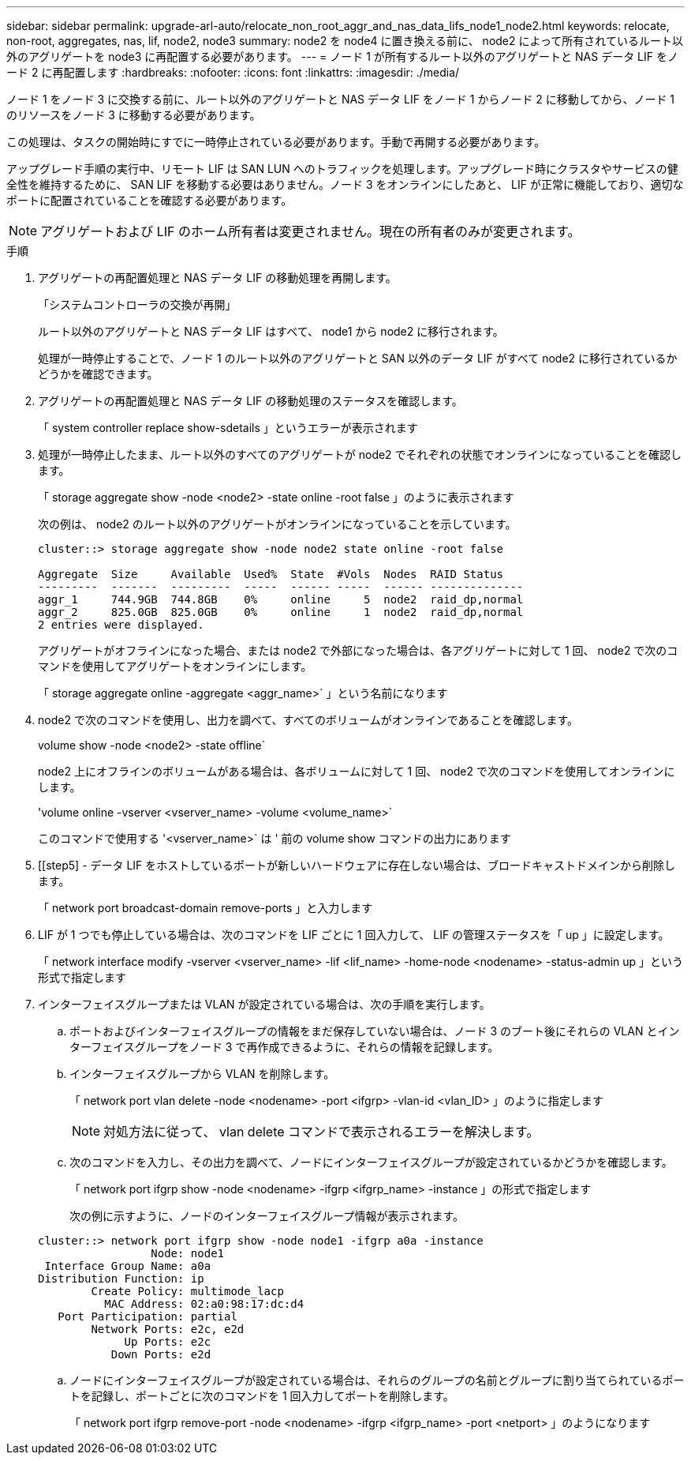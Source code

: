 ---
sidebar: sidebar 
permalink: upgrade-arl-auto/relocate_non_root_aggr_and_nas_data_lifs_node1_node2.html 
keywords: relocate, non-root, aggregates, nas, lif, node2, node3 
summary: node2 を node4 に置き換える前に、 node2 によって所有されているルート以外のアグリゲートを node3 に再配置する必要があります。 
---
= ノード 1 が所有するルート以外のアグリゲートと NAS データ LIF をノード 2 に再配置します
:hardbreaks:
:nofooter: 
:icons: font
:linkattrs: 
:imagesdir: ./media/


[role="lead"]
ノード 1 をノード 3 に交換する前に、ルート以外のアグリゲートと NAS データ LIF をノード 1 からノード 2 に移動してから、ノード 1 のリソースをノード 3 に移動する必要があります。

この処理は、タスクの開始時にすでに一時停止されている必要があります。手動で再開する必要があります。

アップグレード手順の実行中、リモート LIF は SAN LUN へのトラフィックを処理します。アップグレード時にクラスタやサービスの健全性を維持するために、 SAN LIF を移動する必要はありません。ノード 3 をオンラインにしたあと、 LIF が正常に機能しており、適切なポートに配置されていることを確認する必要があります。


NOTE: アグリゲートおよび LIF のホーム所有者は変更されません。現在の所有者のみが変更されます。

.手順
. アグリゲートの再配置処理と NAS データ LIF の移動処理を再開します。
+
「システムコントローラの交換が再開」

+
ルート以外のアグリゲートと NAS データ LIF はすべて、 node1 から node2 に移行されます。

+
処理が一時停止することで、ノード 1 のルート以外のアグリゲートと SAN 以外のデータ LIF がすべて node2 に移行されているかどうかを確認できます。

. アグリゲートの再配置処理と NAS データ LIF の移動処理のステータスを確認します。
+
「 system controller replace show-sdetails 」というエラーが表示されます

. 処理が一時停止したまま、ルート以外のすべてのアグリゲートが node2 でそれぞれの状態でオンラインになっていることを確認します。
+
「 storage aggregate show -node <node2> -state online -root false 」のように表示されます

+
次の例は、 node2 のルート以外のアグリゲートがオンラインになっていることを示しています。

+
[listing]
----
cluster::> storage aggregate show -node node2 state online -root false

Aggregate  Size     Available  Used%  State  #Vols  Nodes  RAID Status
---------  -------  ---------  -----  ------ -----  ------ --------------
aggr_1     744.9GB  744.8GB    0%     online     5  node2  raid_dp,normal
aggr_2     825.0GB  825.0GB    0%     online     1  node2  raid_dp,normal
2 entries were displayed.
----
+
アグリゲートがオフラインになった場合、または node2 で外部になった場合は、各アグリゲートに対して 1 回、 node2 で次のコマンドを使用してアグリゲートをオンラインにします。

+
「 storage aggregate online -aggregate <aggr_name>` 」という名前になります

. node2 で次のコマンドを使用し、出力を調べて、すべてのボリュームがオンラインであることを確認します。
+
volume show -node <node2> -state offline`

+
node2 上にオフラインのボリュームがある場合は、各ボリュームに対して 1 回、 node2 で次のコマンドを使用してオンラインにします。

+
'volume online -vserver <vserver_name> -volume <volume_name>`

+
このコマンドで使用する '<vserver_name>` は ' 前の volume show コマンドの出力にあります



. [[step5] - データ LIF をホストしているポートが新しいハードウェアに存在しない場合は、ブロードキャストドメインから削除します。
+
「 network port broadcast-domain remove-ports 」と入力します

. LIF が 1 つでも停止している場合は、次のコマンドを LIF ごとに 1 回入力して、 LIF の管理ステータスを「 up 」に設定します。
+
「 network interface modify -vserver <vserver_name> -lif <lif_name> -home-node <nodename> -status-admin up 」という形式で指定します

. インターフェイスグループまたは VLAN が設定されている場合は、次の手順を実行します。
+
.. ポートおよびインターフェイスグループの情報をまだ保存していない場合は、ノード 3 のブート後にそれらの VLAN とインターフェイスグループをノード 3 で再作成できるように、それらの情報を記録します。
.. インターフェイスグループから VLAN を削除します。
+
「 network port vlan delete -node <nodename> -port <ifgrp> -vlan-id <vlan_ID> 」のように指定します

+

NOTE: 対処方法に従って、 vlan delete コマンドで表示されるエラーを解決します。

.. 次のコマンドを入力し、その出力を調べて、ノードにインターフェイスグループが設定されているかどうかを確認します。
+
「 network port ifgrp show -node <nodename> -ifgrp <ifgrp_name> -instance 」の形式で指定します

+
次の例に示すように、ノードのインターフェイスグループ情報が表示されます。

+
[listing]
----
cluster::> network port ifgrp show -node node1 -ifgrp a0a -instance
                 Node: node1
 Interface Group Name: a0a
Distribution Function: ip
        Create Policy: multimode_lacp
          MAC Address: 02:a0:98:17:dc:d4
   Port Participation: partial
        Network Ports: e2c, e2d
             Up Ports: e2c
           Down Ports: e2d
----
.. ノードにインターフェイスグループが設定されている場合は、それらのグループの名前とグループに割り当てられているポートを記録し、ポートごとに次のコマンドを 1 回入力してポートを削除します。
+
「 network port ifgrp remove-port -node <nodename> -ifgrp <ifgrp_name> -port <netport> 」のようになります




